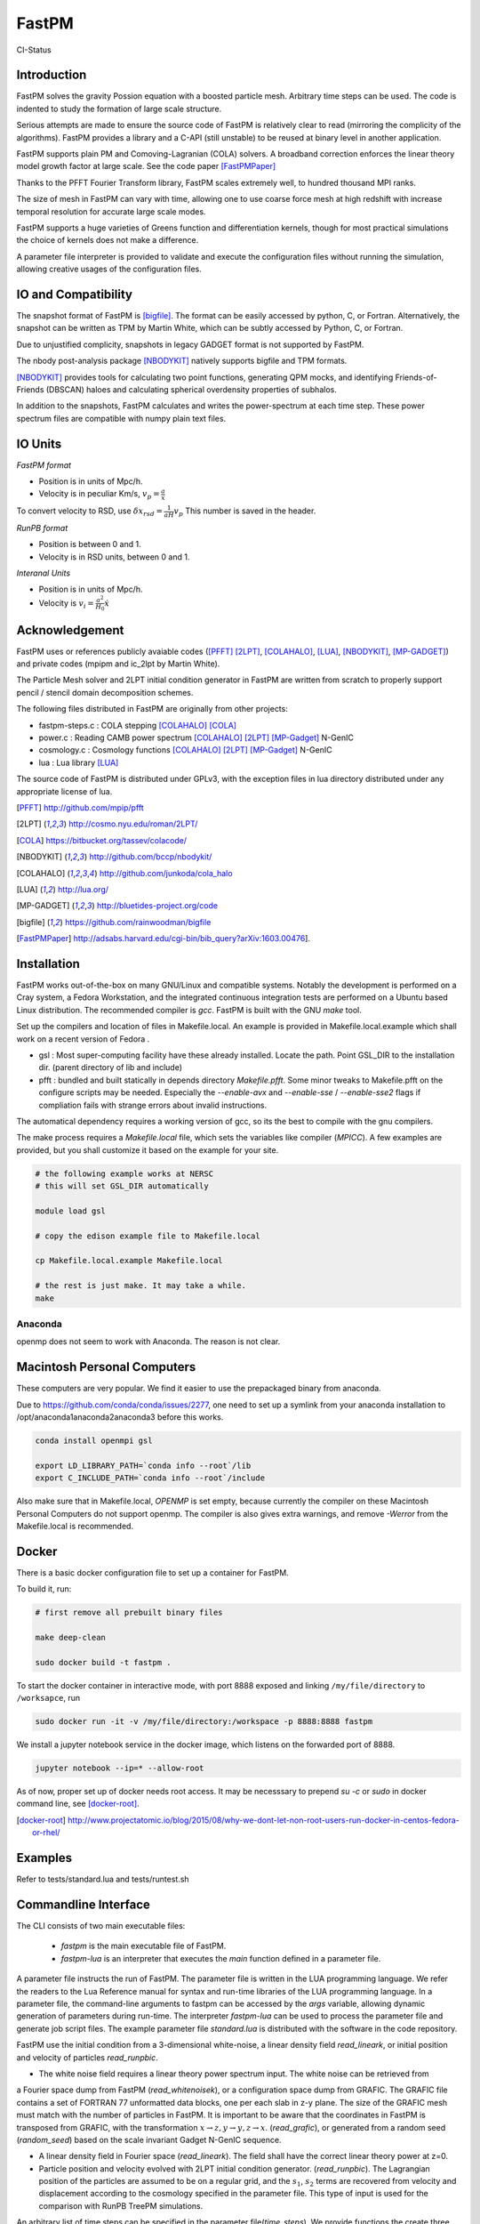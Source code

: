 FastPM
======

CI-Status

.. image:: https://api.travis-ci.org/rainwoodman/fastpm.svg?branch=master
    :alt: Build Status
    :target: https://travis-ci.org/rainwoodman/fastpm/

Introduction
------------

FastPM solves the gravity Possion equation with a boosted particle mesh. Arbitrary
time steps can be used.  
The code is indented to study the formation of large scale structure.

Serious attempts are made to ensure the source code of FastPM is relatively 
clear to read (mirroring the complicity of the algorithms).
FastPM provides a library and a C-API (still unstable) to be reused at binary level
in another application.

FastPM supports plain PM and Comoving-Lagranian (COLA) solvers. 
A broadband correction enforces the linear theory model growth
factor at large scale. See the code paper [FastPMPaper]_

Thanks to the PFFT Fourier Transform library, FastPM scales extremely well,
to hundred thousand MPI ranks.

The size of mesh in FastPM can vary with time, allowing one to use coarse force mesh at high redshift
with increase temporal resolution for accurate large scale modes.

FastPM supports a huge varieties of Greens function and differentiation kernels, though for most practical
simulations the choice of kernels does not make a difference.

A parameter file interpreter is provided to validate and execute the configuration
files without running the simulation, allowing creative usages of the configuration files.

IO and Compatibility
--------------------

The snapshot format of FastPM is [bigfile]_. The format can be easily accessed by python, C, or Fortran.
Alternatively, the snapshot can be written as TPM by Martin White, which can be subtly accessed by 
Python, C, or Fortran.

Due to unjustified complicity, snapshots in legacy GADGET format is not supported by FastPM. 

The nbody post-analysis package [NBODYKIT]_ natively supports bigfile and TPM formats.

[NBODYKIT]_ provides tools for calculating two point functions, 
generating QPM mocks, and identifying Friends-of-Friends (DBSCAN)
haloes and calculating spherical overdensity properties of subhalos.

In addition to the snapshots, FastPM calculates and writes the power-spectrum at each time step. 
These power spectrum files are compatible with numpy plain text files. 

IO Units
----------

*FastPM format*

- Position is in units of Mpc/h.
- Velocity is in peculiar Km/s, :math:`v_p = \frac{a}\dot{x}`

To convert velocity to RSD, use
:math:`\delta x_{rsd} = \frac{1}{aH} v_p`
This number is saved in the header.

*RunPB format*

- Position is between 0 and 1.
- Velocity is in RSD units, between 0 and 1.

*Interanal Units*

- Position is in units of Mpc/h.
- Velocity is :math:`v_i = \frac{a^2}{H_0}\dot{x}`

Acknowledgement
---------------

FastPM uses or references publicly avaiable codes ([PFFT]_
[2LPT]_, [COLAHALO]_, [LUA]_, [NBODYKIT]_, [MP-GADGET]_)
and private codes (mpipm and ic_2lpt by Martin White). 

The Particle Mesh solver and 2LPT initial condition generator in FastPM are written from scratch
to properly support pencil / stencil domain decomposition schemes.

The following files distributed in FastPM are originally from other projects:

- fastpm-steps.c : COLA stepping [COLAHALO]_ [COLA]_ 

- power.c : Reading CAMB power spectrum [COLAHALO]_ [2LPT]_ [MP-Gadget]_ N-GenIC

- cosmology.c : Cosmology functions [COLAHALO]_ [2LPT]_ [MP-Gadget]_ N-GenIC

- lua : Lua library [LUA]_

The source code of FastPM is distributed under GPLv3, with the exception files in
lua directory distributed under any appropriate license of lua. 

.. [PFFT] http://github.com/mpip/pfft
.. [2LPT] http://cosmo.nyu.edu/roman/2LPT/
.. [COLA] https://bitbucket.org/tassev/colacode/
.. [NBODYKIT] http://github.com/bccp/nbodykit/
.. [COLAHALO] http://github.com/junkoda/cola_halo
.. [LUA] http://lua.org/
.. [MP-GADGET] http://bluetides-project.org/code
.. [bigfile] https://github.com/rainwoodman/bigfile
.. [FastPMPaper] http://adsabs.harvard.edu/cgi-bin/bib_query?arXiv:1603.00476].


Installation
------------

FastPM works out-of-the-box on many GNU/Linux and compatible systems.
Notably the development is performed on a Cray system, a Fedora Workstation,
and the integrated continuous integration tests are performed on a Ubuntu based Linux distribution.
The recommended compiler is `gcc`. FastPM is built with the GNU `make` tool.

Set up the compilers and location of files in Makefile.local. An example
is provided in Makefile.local.example which shall work on a recent version of
Fedora .

- gsl : Most super-computing facility have these already installed. Locate the
  path.  Point GSL_DIR to the installation dir. (parent directory of lib and include)

- pfft : bundled and built statically in depends directory  `Makefile.pfft`.
  Some minor tweaks to Makefile.pfft on the configure scripts may be needed.
  Especially the `--enable-avx` and `--enable-sse` / `--enable-sse2` flags 
  if compliation fails with strange errors about invalid instructions.

The automatical dependency requires a working version of gcc, so its the best
to compile with the gnu compilers.

The make process requires a `Makefile.local` file, which sets the variables
like compiler (`MPICC`). A few examples are provided, but you shall customize
it based on the example for your site.

.. code::

    # the following example works at NERSC
    # this will set GSL_DIR automatically

    module load gsl

    # copy the edison example file to Makefile.local

    cp Makefile.local.example Makefile.local

    # the rest is just make. It may take a while.
    make

Anaconda
++++++++

openmp does not seem to work with Anaconda. The reason is not clear.


Macintosh Personal Computers
----------------------------

These computers are very popular. We find it easier to use the prepackaged
binary from anaconda.

Due to https://github.com/conda/conda/issues/2277, one need to set up a symlink
from your anaconda installation to /opt/anaconda1anaconda2anaconda3 before this works.

.. code::

    conda install openmpi gsl

    export LD_LIBRARY_PATH=`conda info --root`/lib
    export C_INCLUDE_PATH=`conda info --root`/include

Also make sure that in Makefile.local, `OPENMP` is set empty, because
currently the compiler on these Macintosh Personal Computers do not support openmp.
The compiler is also gives extra warnings, and remove `-Werror` from the Makefile.local
is recommended.

Docker
------

There is a basic docker configuration file to set up a container for FastPM. 

To build it, run:

.. code::

    # first remove all prebuilt binary files

    make deep-clean

    sudo docker build -t fastpm .

To start the docker container in interactive mode, 
with port 8888 exposed and linking ``/my/file/directory`` to ``/worksapce``, run

.. code::

    sudo docker run -it -v /my/file/directory:/workspace -p 8888:8888 fastpm

We install a jupyter notebook service in the docker image, which listens on the
forwarded port of 8888.

.. code::

    jupyter notebook --ip=* --allow-root

As of now, proper set up of docker needs root access.
It may be necesssary to prepend `su -c` or `sudo` in docker command line, see [docker-root]_.

.. [docker-root] http://www.projectatomic.io/blog/2015/08/why-we-dont-let-non-root-users-run-docker-in-centos-fedora-or-rhel/

Examples
--------

Refer to tests/standard.lua and tests/runtest.sh

Commandline Interface
---------------------
The CLI consists of two main executable files:

 - `fastpm` is the main executable file of FastPM.
 - `fastpm-lua` is an interpreter that executes the `main` function defined in a parameter file.

A parameter file instructs the run of FastPM. The parameter file is written in the LUA programming language.
We refer the readers to the Lua Reference manual for syntax and run-time libraries of the LUA programming language.
In a parameter file, the command-line arguments to fastpm can be accessed by the `args` variable, allowing dynamic generation of parameters during run-time. 
The interpreter `fastpm-lua` can be used to process the parameter file and generate job script files.
The example parameter file `standard.lua` is distributed with the software in the code repository.

FastPM use the initial condition from a 3-dimensional white-noise, a linear density field `read_lineark`, 
or initial position and velocity of particles `read_runpbic`.

- The white noise field requires a linear theory power spectrum input. The white noise can be retrieved from
a Fourier space dump from FastPM (`read_whitenoisek`), or a configuration space dump from GRAFIC.
The GRAFIC file contains a set of FORTRAN 77 unformatted data blocks, one per each slab in z-y plane. 
The size of the GRAFIC mesh must match with the number of particles in FastPM. 
It is important to be aware that the coordinates in FastPM is transposed from GRAFIC, 
with the transformation :math:`x \to z, y \to y, z \to x`.
(`read_grafic`),
or generated from a random seed (`random_seed`) based on the scale invariant Gadget N-GenIC sequence.

- A linear density field in Fourier space (`read_lineark`). The field shall have the correct linear theory power at z=0.

- Particle position and velocity evolved with 2LPT initial condition generator. (`read_runpbic`).
  The Lagrangian position of the particles are assumed to be on a regular grid,
  and the :math:`s_1`, :math:`s_2` terms are recovered from velocity and
  displacement according to the cosmology specified in the parameter file. This
  type of input is used for the comparison with RunPB TreePM simulations.

An arbitrary list of time steps can be specified in the parameter
file(`time_steps`). We provide functions the create three commonly
used time stepping: 

- `linspace(a_0, a_1, N)`: N + 1 steps linear in scaling factor :math:`a \in [a_0, a_1]`.
- `logspace(log a_0, log a_1, N)`: N + 1 steps linear in :math:`\log a \in [\lg a_0, \lg a_1]`.

The names are inspired from similar functions to
generate sequences in numpy, but be aware of the subtle differences.
Functions here always includes an additional `end` point, while those in numpy do not.

FastPM measures and stores the dark matter power spectrum at each Kick step to
a path specified in the parameter file(`write_powerspectrum`). The
measurement is performed on the density field that produces the gravitational
force; no correction for aliasing or shot noise is applied.

At selected redshifts (`output_redshift`), FastPM writes snapshot in [bigfile]_ format to a path (`write_snapshot`). 
The bigfile format stores data in a sequence of plain binary files and meta data in plain text files. 

The snapshots can be read by nbodykit via the `FastPM` data source plugin,
or directly accessed as binary files. Position is stored in the unit of Mpc/h, 
and velocity is stored as peculiar velocity in km/s. The attributes of the header block stores the meta data about the simulation.

C Application Programming Interface
-----------------------------------

The FastPM CLI is built on top of `libfastpm`. The core functionality of
`libfastpm` is to evolve a linear theory over-density field to a non-linear
density field and a list of particle displacement and velocities. There are
also tools for measurement of power spectrum and generating Gaussian
realizations of initial linear density field.

The library is built as `libfastpm/libfastpm.a`. To use the library,
include `fastpm/libfastpm.h` from the `api` directory. 
Two solver classes are provided,

- `FastPM` : for multi-step particle mesh simulations)
- `FastPM2LPT` : for 1/2LPT particle mesh simulations).

We refer interested users to `src/test2lpt.c` and `src/testpm.c` for example uses of the C-API.
We make the best effort to ensure the API is compatible with C++. If not, please report an issue.

